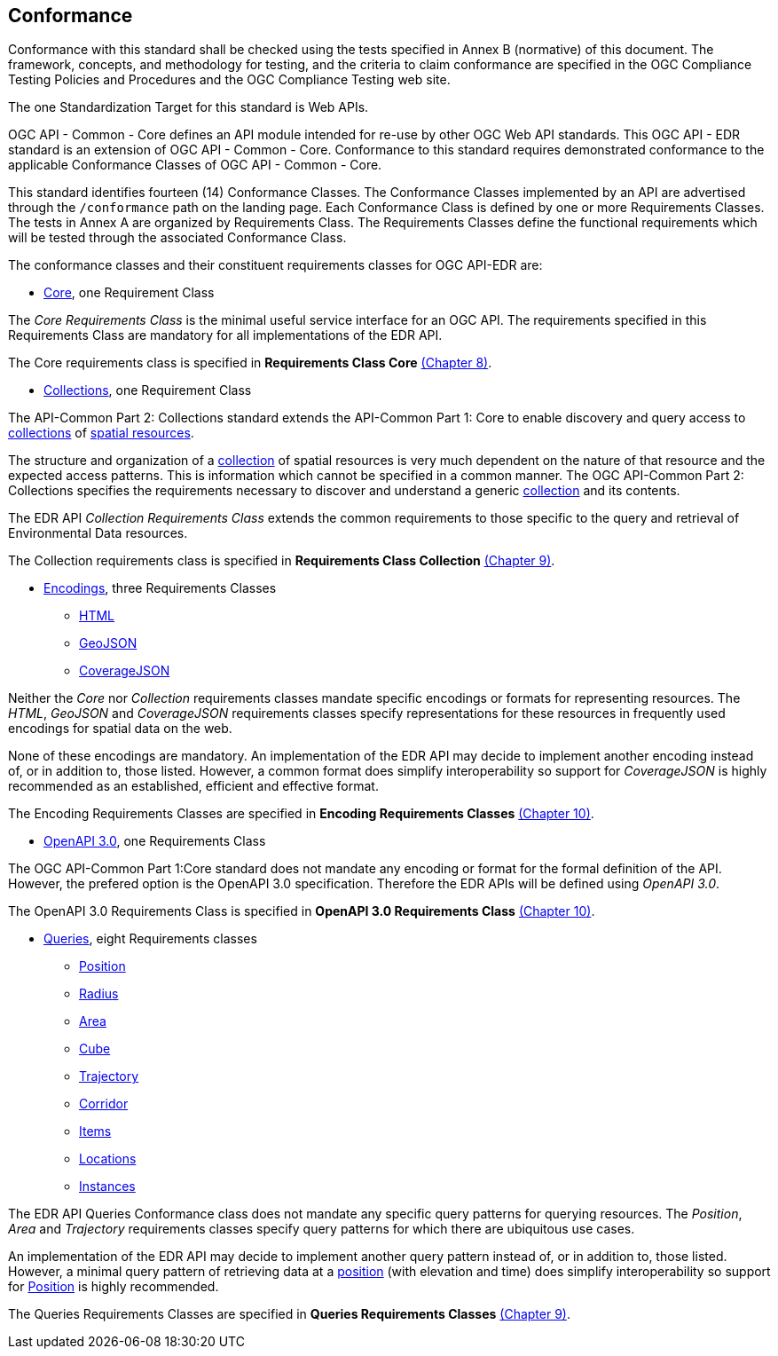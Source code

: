 == Conformance
Conformance with this standard shall be checked using the tests specified in Annex B (normative) of this document. The framework, concepts, and methodology for testing, and the criteria to claim conformance are specified in the OGC Compliance Testing Policies and Procedures and the OGC Compliance Testing web site.

The one Standardization Target for this standard is Web APIs.

OGC API - Common - Core  defines  an  API  module  intended  for  re-use  by  other  OGC  Web  API  standards. This OGC API - EDR standard is an extension of OGC API - Common - Core. Conformance to this standard requires demonstrated conformance to the applicable Conformance Classes of OGC API - Common - Core.

This standard identifies fourteen (14) Conformance Classes. The Conformance Classes implemented by an API are advertised through the `/conformance` path on the landing page. Each Conformance Class is defined by one or more Requirements Classes. The tests in Annex A are organized by Requirements Class. The Requirements Classes define the functional requirements which will be tested through the associated Conformance Class.

The conformance classes and their constituent requirements classes for OGC API-EDR are:

* <<rc_core-section,Core>>, one Requirement Class

The _Core Requirements Class_ is the minimal useful service interface for an OGC API. The requirements specified in this Requirements Class are mandatory for all implementations of the EDR API.

The Core requirements class is specified in *Requirements Class Core* <<rc_core-section,(Chapter 8)>>.

* <<rc_collection-section,Collections>>, one Requirement Class

The API-Common Part 2: Collections standard extends the API-Common Part 1: Core to enable discovery and query access to <<collection-definition,collections>> of <<spatial-resource-definition,spatial resources>>.

The structure and organization of a <<collection-definition,collection>> of spatial resources is very much dependent on the nature of that resource and the expected access patterns. This is information which cannot be specified in a common manner. The OGC API-Common Part 2: Collections specifies the requirements necessary to discover and understand a generic <<collection-definition,collection>> and its contents. 

The EDR API _Collection Requirements Class_ extends the common requirements to those specific to the query and retrieval of Environmental Data resources.

The Collection requirements class is specified in *Requirements Class Collection* <<rc_collection-section,(Chapter 9)>>.

* <<rc_encoding-section,Encodings>>, three Requirements Classes
** <<rc_html-section,HTML>>
** <<rc_geojson-section,GeoJSON>>
** <<rc_covjson-section,CoverageJSON>>

Neither the _Core_ nor _Collection_ requirements classes mandate specific encodings or formats for representing resources. The _HTML_, _GeoJSON_ and _CoverageJSON_ requirements classes specify representations for these resources in frequently used encodings for spatial data on the web.

None of these encodings are mandatory. An implementation of the EDR API may decide to implement another encoding instead of, or in addition to, those listed. However, a common format does simplify interoperability so support for _CoverageJSON_ is highly recommended as an established, efficient and effective format.

The Encoding Requirements Classes are specified in *Encoding Requirements Classes* <<rc_encoding-section,(Chapter 10)>>.

* <<rc_oas30-section,OpenAPI 3.0>>, one Requirements Class

The OGC API-Common Part 1:Core standard does not mandate any encoding or format for the formal definition of the API. However, the prefered option is the OpenAPI 3.0 specification. Therefore the EDR APIs will be defined using _OpenAPI 3.0_.

The OpenAPI 3.0 Requirements Class is specified in *OpenAPI 3.0 Requirements Class* <<rc_oas30-section,(Chapter 10)>>.

* <<query-resources-section,Queries>>, eight Requirements classes
** <<rc_position-section,Position>>
** <<rc_radius-section,Radius>>
** <<rc_area-section,Area>>
** <<rc_cube-section,Cube>>
** <<rc_trajectory-section,Trajectory>>
** <<rc_corridor-section,Corridor>>
** <<rc_items-section,Items>>
** <<rc_locations-section,Locations>>
** <<rc_instances-section,Instances>>

The EDR API Queries Conformance class does not mandate any specific query patterns for querying resources. The _Position_, _Area_ and _Trajectory_ requirements classes specify query patterns for which there are ubiquitous use cases.

An implementation of the EDR API may decide to implement another query pattern instead of, or in addition to, those listed. However, a minimal query pattern of retrieving data at a <<position-definition,position>> (with elevation and time) does simplify interoperability so support for <<rc_position-section,Position>> is highly recommended.

The Queries Requirements Classes are specified in *Queries Requirements Classes* <<query-resources-section,(Chapter 9)>>.
